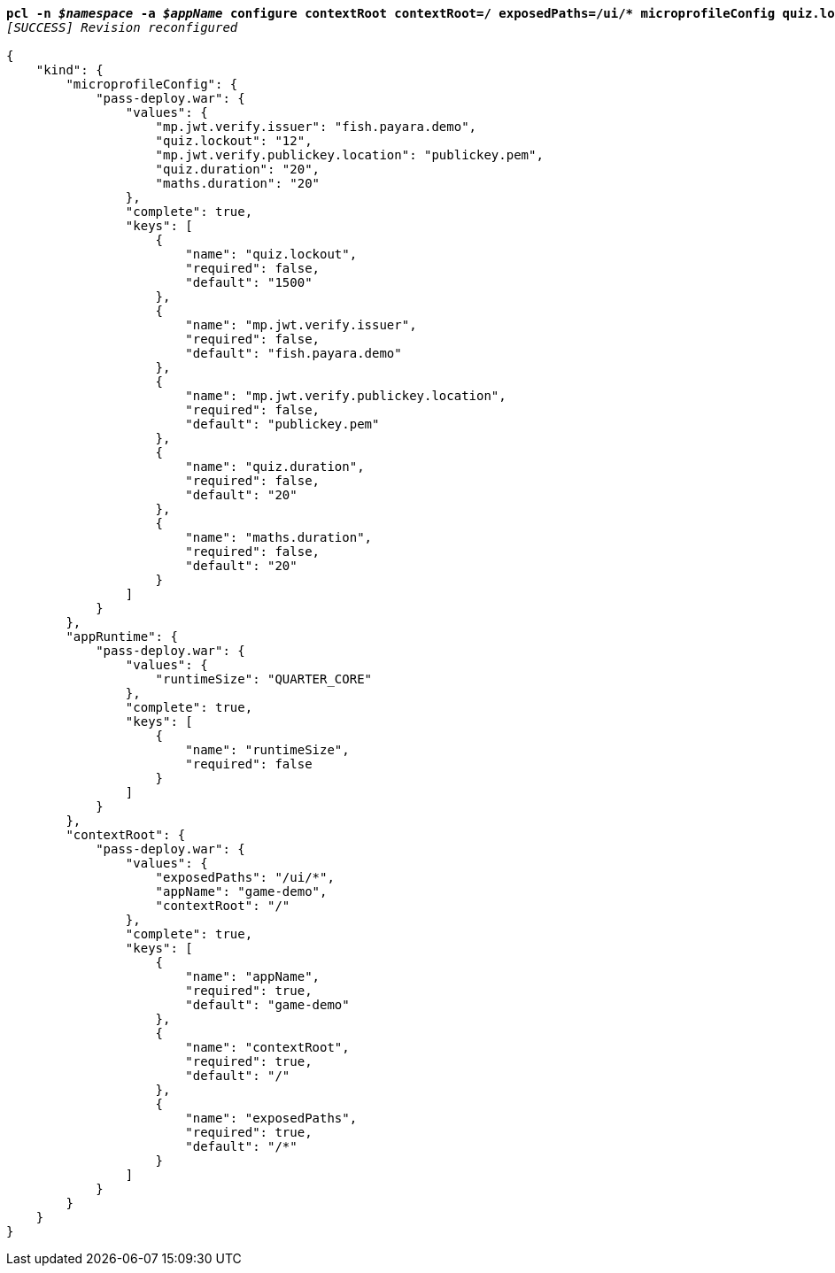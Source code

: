 [listing,subs="+macros,+quotes"]
----
*pcl -n _$namespace_ -a _$appName_ configure contextRoot contextRoot=/ exposedPaths=/ui/+++*+++ microprofileConfig quiz.lockout=12*
_[SUCCESS] Revision reconfigured_

{
    "kind": {
        "microprofileConfig": {
            "pass-deploy.war": {
                "values": {
                    "mp.jwt.verify.issuer": "fish.payara.demo",
                    "quiz.lockout": "12",
                    "mp.jwt.verify.publickey.location": "publickey.pem",
                    "quiz.duration": "20",
                    "maths.duration": "20"
                },
                "complete": true,
                "keys": [
                    {
                        "name": "quiz.lockout",
                        "required": false,
                        "default": "1500"
                    },
                    {
                        "name": "mp.jwt.verify.issuer",
                        "required": false,
                        "default": "fish.payara.demo"
                    },
                    {
                        "name": "mp.jwt.verify.publickey.location",
                        "required": false,
                        "default": "publickey.pem"
                    },
                    {
                        "name": "quiz.duration",
                        "required": false,
                        "default": "20"
                    },
                    {
                        "name": "maths.duration",
                        "required": false,
                        "default": "20"
                    }
                ]
            }
        },
        "appRuntime": {
            "pass-deploy.war": {
                "values": {
                    "runtimeSize": "QUARTER+++_+++CORE"
                },
                "complete": true,
                "keys": [
                    {
                        "name": "runtimeSize",
                        "required": false
                    }
                ]
            }
        },
        "contextRoot": {
            "pass-deploy.war": {
                "values": {
                    "exposedPaths": "/ui/+++*+++",
                    "appName": "game-demo",
                    "contextRoot": "/"
                },
                "complete": true,
                "keys": [
                    {
                        "name": "appName",
                        "required": true,
                        "default": "game-demo"
                    },
                    {
                        "name": "contextRoot",
                        "required": true,
                        "default": "/"
                    },
                    {
                        "name": "exposedPaths",
                        "required": true,
                        "default": "/+++*+++"
                    }
                ]
            }
        }
    }
}
----
